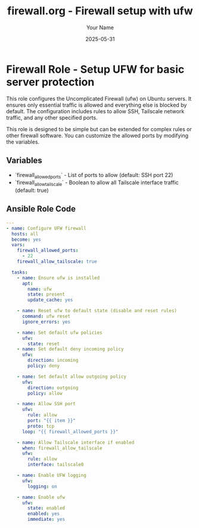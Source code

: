 #+TITLE: firewall.org - Firewall setup with ufw
#+AUTHOR: Your Name
#+DATE: 2025-05-31
#+OPTIONS: toc:nil

* Firewall Role - Setup UFW for basic server protection
  This role configures the Uncomplicated Firewall (ufw) on Ubuntu servers.
  It ensures only essential traffic is allowed and everything else is blocked by default.
  The configuration includes rules to allow SSH, Tailscale network traffic, and any other specified ports.

  #+BEGIN_NOTE
  This role is designed to be simple but can be extended for complex rules or other firewall software.
  You can customize the allowed ports by modifying the variables.
  #+END_NOTE

** Variables
   - `firewall_allowed_ports` - List of ports to allow (default: SSH port 22)
   - `firewall_allow_tailscale` - Boolean to allow all Tailscale interface traffic (default: true)

** Ansible Role Code

#+BEGIN_SRC yaml :tangle firewall.yml :noweb yes :comments yes
---
- name: Configure UFW firewall
  hosts: all
  become: yes
  vars:
    firewall_allowed_ports:
      - 22
    firewall_allow_tailscale: true

  tasks:
    - name: Ensure ufw is installed
      apt:
        name: ufw
        state: present
        update_cache: yes

    - name: Reset ufw to default state (disable and reset rules)
      command: ufw reset
      ignore_errors: yes

    - name: Set default ufw policies
      ufw:
        state: reset
    - name: Set default deny incoming policy
      ufw:
        direction: incoming
        policy: deny

    - name: Set default allow outgoing policy
      ufw:
        direction: outgoing
        policy: allow

    - name: Allow SSH port
      ufw:
        rule: allow
        port: "{{ item }}"
        proto: tcp
      loop: "{{ firewall_allowed_ports }}"

    - name: Allow Tailscale interface if enabled
      when: firewall_allow_tailscale
      ufw:
        rule: allow
        interface: tailscale0

    - name: Enable UFW logging
      ufw:
        logging: on

    - name: Enable ufw
      ufw:
        state: enabled
        enabled: yes
        immediate: yes
#+END_SRC

